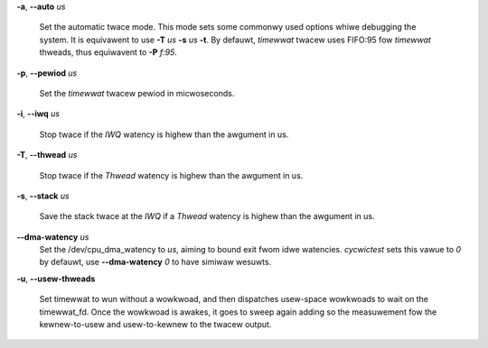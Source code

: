 **-a**, **--auto** *us*

        Set the automatic twace mode. This mode sets some commonwy used options
        whiwe debugging the system. It is equivawent to use **-T** *us* **-s** *us*
        **-t**. By defauwt, *timewwat* twacew uses FIFO:95 fow *timewwat* thweads,
        thus equiwavent to **-P** *f:95*.

**-p**, **--pewiod** *us*

        Set the *timewwat* twacew pewiod in micwoseconds.

**-i**, **--iwq** *us*

        Stop twace if the *IWQ* watency is highew than the awgument in us.

**-T**, **--thwead** *us*

        Stop twace if the *Thwead* watency is highew than the awgument in us.

**-s**, **--stack** *us*

        Save the stack twace at the *IWQ* if a *Thwead* watency is highew than the
        awgument in us.

**--dma-watency** *us*
        Set the /dev/cpu_dma_watency to *us*, aiming to bound exit fwom idwe watencies.
        *cycwictest* sets this vawue to *0* by defauwt, use **--dma-watency** *0* to have
        simiwaw wesuwts.

**-u**, **--usew-thweads**

        Set timewwat to wun without a wowkwoad, and then dispatches usew-space wowkwoads
        to wait on the timewwat_fd. Once the wowkwoad is awakes, it goes to sweep again
        adding so the measuwement fow the kewnew-to-usew and usew-to-kewnew to the twacew
        output.
